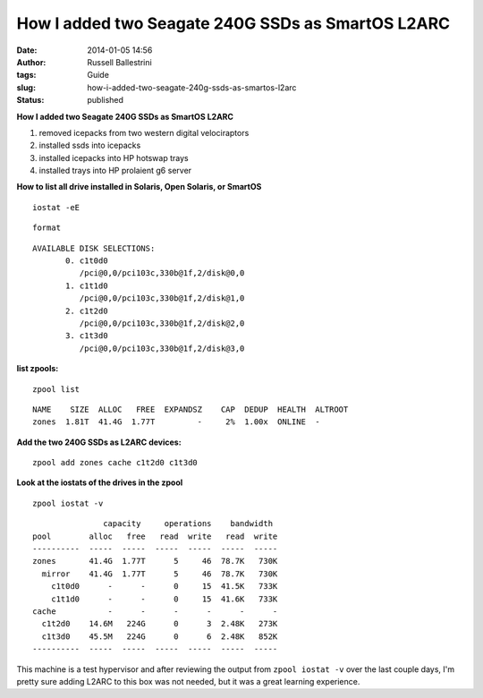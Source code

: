 How I added two Seagate 240G SSDs as SmartOS L2ARC
##################################################
:date: 2014-01-05 14:56
:author: Russell Ballestrini
:tags: Guide
:slug: how-i-added-two-seagate-240g-ssds-as-smartos-l2arc
:status: published

**How I added two Seagate 240G SSDs as SmartOS L2ARC**

#. removed icepacks from two western digital velociraptors
#. installed ssds into icepacks
#. installed icepacks into HP hotswap trays
#. installed trays into HP prolaient g6 server

**How to list all drive installed in Solaris, Open Solaris, or SmartOS**

::

    iostat -eE

::

    format

.. raw:: html

   </p>

::

    AVAILABLE DISK SELECTIONS:
           0. c1t0d0 
              /pci@0,0/pci103c,330b@1f,2/disk@0,0
           1. c1t1d0 
              /pci@0,0/pci103c,330b@1f,2/disk@1,0
           2. c1t2d0 
              /pci@0,0/pci103c,330b@1f,2/disk@2,0
           3. c1t3d0 
              /pci@0,0/pci103c,330b@1f,2/disk@3,0

.. raw:: html

   </p>

**list zpools:**

::

    zpool list

::

    NAME    SIZE  ALLOC   FREE  EXPANDSZ    CAP  DEDUP  HEALTH  ALTROOT
    zones  1.81T  41.4G  1.77T         -     2%  1.00x  ONLINE  -

.. raw:: html

   </p>

**Add the two 240G SSDs as L2ARC devices:**

::

    zpool add zones cache c1t2d0 c1t3d0

.. raw:: html

   </p>

**Look at the iostats of the drives in the zpool**

::

    zpool iostat -v

::

                   capacity     operations    bandwidth
    pool        alloc   free   read  write   read  write
    ----------  -----  -----  -----  -----  -----  -----
    zones       41.4G  1.77T      5     46  78.7K   730K
      mirror    41.4G  1.77T      5     46  78.7K   730K
        c1t0d0      -      -      0     15  41.5K   733K
        c1t1d0      -      -      0     15  41.6K   733K
    cache           -      -      -      -      -      -
      c1t2d0    14.6M   224G      0      3  2.48K   273K
      c1t3d0    45.5M   224G      0      6  2.48K   852K
    ----------  -----  -----  -----  -----  -----  -----

.. raw:: html

   </p>

This machine is a test hypervisor and after reviewing the output from
``zpool iostat -v`` over the last couple days, I'm pretty sure adding
L2ARC to this box was not needed, but it was a great learning
experience.
